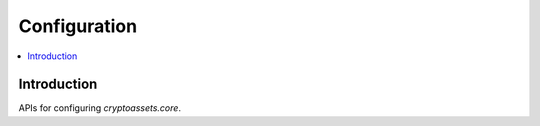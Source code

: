 ================================
Configuration
================================

.. contents:: :local:

Introduction
--------------

APIs for configuring *cryptoassets.core*.
